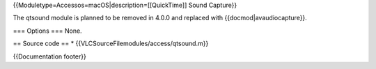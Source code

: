 {{Moduletype=Accessos=macOS|description=[[QuickTime]] Sound Capture}}

The qtsound module is planned to be removed in 4.0.0 and replaced with
{{docmod|avaudiocapture}}.

=== Options === None.

== Source code == \* {{VLCSourceFilemodules/access/qtsound.m}}

{{Documentation footer}}
